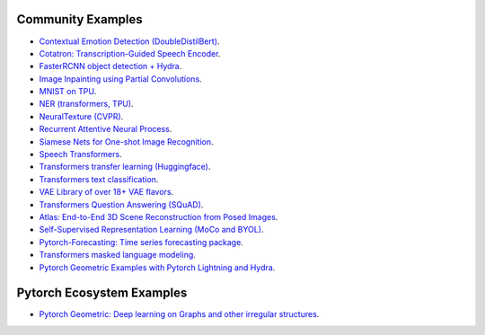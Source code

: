 Community Examples
==================

- `Contextual Emotion Detection (DoubleDistilBert) <https://github.com/PyTorchLightning/emotion_transformer>`_.
- `Cotatron: Transcription-Guided Speech Encoder <https://github.com/mindslab-ai/cotatron>`_.
- `FasterRCNN object detection + Hydra <https://github.com/PyTorchLightning/wheat>`_.
- `Image Inpainting using Partial Convolutions <https://github.com/ryanwongsa/Image-Inpainting>`_.
- `MNIST on TPU <https://colab.research.google.com/drive/1-_LKx4HwAxl5M6xPJmqAAu444LTDQoa3#scrollTo=BHBz1_AnamN_>`_.
- `NER (transformers, TPU) <https://colab.research.google.com/drive/1dBN-wwYUngLYVt985wGs_OKPlK_ANB9D>`_.
- `NeuralTexture (CVPR) <https://github.com/PyTorchLightning/neuraltexture>`_.
- `Recurrent Attentive Neural Process <https://github.com/PyTorchLightning/attentive-neural-processes>`_.
- `Siamese Nets for One-shot Image Recognition <https://github.com/PyTorchLightning/Siamese-Neural-Networks>`_.
- `Speech Transformers <https://github.com/PyTorchLightning/speech-transformer-pytorch_lightning>`_.
- `Transformers transfer learning (Huggingface) <https://colab.research.google.com/drive/1F_RNcHzTfFuQf-LeKvSlud6x7jXYkG31#scrollTo=yr7eaxkF-djf>`_.
- `Transformers text classification <https://github.com/ricardorei/lightning-text-classification>`_.
- `VAE Library of over 18+ VAE flavors <https://github.com/AntixK/PyTorch-VAE>`_.
- `Transformers Question Answering (SQuAD) <https://github.com/tshrjn/Finetune-QA/>`_.
- `Atlas: End-to-End 3D Scene Reconstruction from Posed Images <https://github.com/magicleap/atlas>`_.
- `Self-Supervised Representation Learning (MoCo and BYOL) <https://github.com/untitled-ai/self_supervised>`_.
- `Pytorch-Forecasting: Time series forecasting package <https://github.com/jdb78/pytorch-forecasting>`_.
- `Transformers masked language modeling <https://github.com/yang-zhang/lightning-language-modeling>`_.
- `Pytorch Geometric Examples with Pytorch Lightning and Hydra <https://github.com/tchaton/lightning-geometric>`_.


Pytorch Ecosystem Examples
==========================

- `Pytorch Geometric: Deep learning on Graphs and other irregular structures <https://github.com/rusty1s/pytorch_geometric/tree/master/examples/pytorch_lightning>`_.
